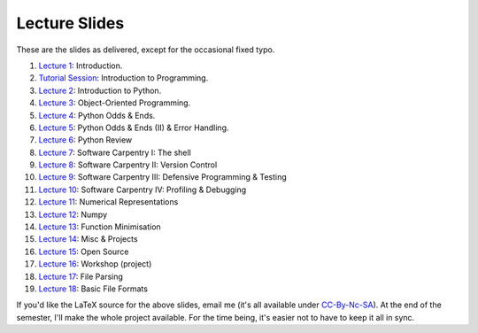 ===============
Lecture Slides
===============

These are the slides as delivered, except for the occasional fixed typo.

1. `Lecture 1`_: Introduction.
2. `Tutorial Session`_: Introduction to Programming.
3. `Lecture 2`_: Introduction to Python.
4. `Lecture 3`_: Object-Oriented Programming.
5. `Lecture 4`_: Python Odds & Ends.
6. `Lecture 5`_: Python Odds & Ends (II) & Error Handling.
7. `Lecture 6`_: Python Review
8. `Lecture 7`_: Software Carpentry I: The shell
9. `Lecture 8`_: Software Carpentry II: Version Control
10. `Lecture 9`_: Software Carpentry III: Defensive Programming & Testing
11. `Lecture 10`_: Software Carpentry IV: Profiling & Debugging
12. `Lecture 11`_: Numerical Representations
13. `Lecture 12`_: Numpy
14. `Lecture 13`_: Function Minimisation
15. `Lecture 14`_: Misc & Projects
16. `Lecture 15`_: Open Source
17. `Lecture 16`_: Workshop (project)
18. `Lecture 17`_: File Parsing
19. `Lecture 18`_: Basic File Formats

.. _`Lecture 1`: http://coupland.cbi.cmu.edu/pfs/_static/01-intro.pdf
.. _`Tutorial Session`: http://coupland.cbi.cmu.edu/pfs/_static/E1-introprogramming.pdf
.. _`Lecture 2`: http://coupland.cbi.cmu.edu/pfs/_static/01L-python-intro.pdf
.. _`Lecture 3`: http://coupland.cbi.cmu.edu/pfs/_static/02-oop.pdf
.. _`Lecture 4`: http://coupland.cbi.cmu.edu/pfs/_static/02L-python-odds-ends.pdf
.. _`Lecture 5`: http://coupland.cbi.cmu.edu/pfs/_static/03-odds-ii-errors.pdf
.. _`Lecture 6`: http://coupland.cbi.cmu.edu/pfs/lecture-slides/03L-python-review.pdf
.. _`Lecture 7`: http://coupland.cbi.cmu.edu/pfs/lecture-slides/04-softwarecarpentry.pdf
.. _`Lecture 8`: http://coupland.cbi.cmu.edu/pfs/lecture-slides/04L-softwarecarpentry-ii.pdf
.. _`Lecture 9`: http://coupland.cbi.cmu.edu/pfs/lecture-slides/05-softwarecarpentry-iii.pdf
.. _`Lecture 10`: http://coupland.cbi.cmu.edu/pfs/lecture-slides/05L-softwarecarpentry-iv.pdf
.. _`Lecture 11`: http://coupland.cbi.cmu.edu/pfs/lecture-slides/06-numerical.pdf
.. _`Lecture 12`: http://coupland.cbi.cmu.edu/pfs/lecture-slides/06L-numpy.pdf
.. _`Lecture 13`: http://coupland.cbi.cmu.edu/pfs/lecture-slides/07-optimisation.pdf
.. _`Lecture 14`: http://coupland.cbi.cmu.edu/pfs/lecture-slides/07L-misc-project.pdf
.. _`Lecture 15`: http://coupland.cbi.cmu.edu/pfs/lecture-slides/08-open-source.pdf
.. _`Lecture 16`: http://coupland.cbi.cmu.edu/pfs/lecture-slides/08L-workshop.pdf
.. _`Lecture 17`: http://coupland.cbi.cmu.edu/pfs/lecture-slides/09-fileparsing.pdf
.. _`Lecture 18`: http://coupland.cbi.cmu.edu/pfs/lecture-slides/09L-fileformats.pdf

If you'd like the LaTeX source for the above slides, email me (it's all available under `CC-By-Nc-SA`_). At the end of the semester, I'll make the whole project available. For the time being, it's easier not to have to keep it all in sync.

.. _`CC-By-Nc-SA`: http://creativecommons.org/licenses/by-nc-sa/3.0/us/
